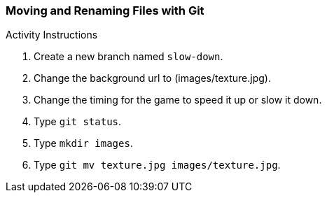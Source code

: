 [[_git_move]]
### Moving and Renaming Files with Git

.Activity Instructions
. Create a new branch named `slow-down`.
. Change the background url to (images/texture.jpg).
. Change the timing for the game to speed it up or slow it down.
. Type `git status`.
. Type `mkdir images`.
. Type `git mv texture.jpg images/texture.jpg`.
